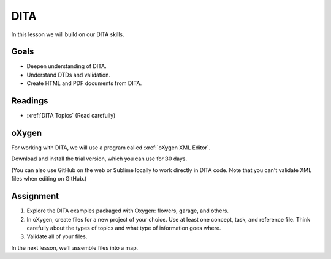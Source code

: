 .. _DITA:

DITA
#############################

In this lesson we will build on our DITA skills.

Goals
*********

* Deepen understanding of DITA.

* Understand DTDs and validation.

* Create HTML and PDF documents from DITA.


Readings
*********

* :xref:`DITA Topics` (Read carefully)

oXygen
*********

For working with DITA, we will use a program called :xref:`oXygen XML Editor`.

Download and install the trial version, which you can use for 30 days.

(You can also use GitHub on the web or Sublime locally to work directly in
DITA code. Note that you can't validate XML files when editing on GitHub.)

.. raw:: HTML

	<iframe width="560" height="315" src="https://www.youtube.com/embed/HVaPfUEpkc4" frameborder="0" allow="accelerometer; autoplay; encrypted-media; gyroscope; picture-in-picture" allowfullscreen></iframe>
	


.. raw:: HTML

	<iframe width="560" height="315" src="https://www.youtube.com/embed/t2cG3Xe1TXY" frameborder="0" allow="accelerometer; autoplay; encrypted-media; gyroscope; picture-in-picture" allowfullscreen></iframe>


Assignment
************

#. Explore the DITA examples packaged with Oxygen:  flowers, garage, and others.

#. In oXygen, create files for a new project of your choice.  Use at least one concept, task, and reference file.  Think carefully about the types of topics and what type of information goes where.
   
#. Validate all of your files.

In the next lesson, we'll assemble files into a map.

